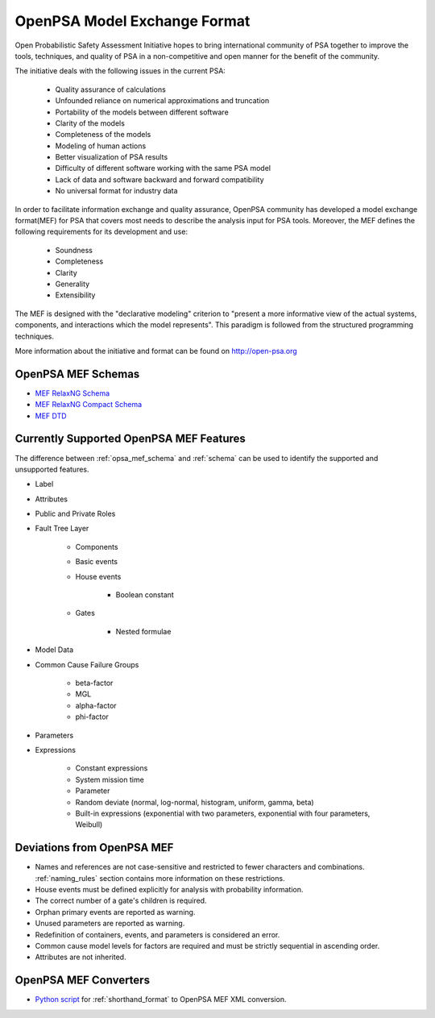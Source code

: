 #############################
OpenPSA Model Exchange Format
#############################

Open Probabilistic Safety Assessment Initiative hopes to bring international
community of PSA together to improve the tools, techniques, and quality
of PSA in a non-competitive and open manner for the benefit of the community.

The initiative deals with the following issues in the current PSA:

    - Quality assurance of calculations
    - Unfounded reliance on numerical approximations and truncation
    - Portability of the models between different software
    - Clarity of the models
    - Completeness of the models
    - Modeling of human actions
    - Better visualization of PSA results
    - Difficulty of different software working with the same PSA model
    - Lack of data and software backward and forward compatibility
    - No universal format for industry data

In order to facilitate information exchange and quality assurance, OpenPSA
community has developed a model exchange format(MEF) for PSA that covers
most needs to describe the analysis input for PSA tools. Moreover, the MEF
defines the following requirements for its development and use:

    - Soundness
    - Completeness
    - Clarity
    - Generality
    - Extensibility

The MEF is designed with the "declarative modeling" criterion to
"present a more informative view of the actual systems, components, and
interactions which the model represents". This paradigm is followed from the
structured programming techniques.

More information about the initiative and format can be found on
http://open-psa.org


.. _opsa_mef_schema:

OpenPSA MEF Schemas
===================

- `MEF RelaxNG Schema <https://github.com/rakhimov/scram/blob/master/share/open-psa/mef.rng>`_
- `MEF RelaxNG Compact Schema <https://github.com/rakhimov/scram/blob/master/share/open-psa/mef.rnc>`_
- `MEF DTD <https://github.com/rakhimov/scram/blob/master/share/open-psa/mef.dtd>`_


.. _opsa_support:

Currently Supported OpenPSA MEF Features
========================================

The difference between :ref:`opsa_mef_schema` and :ref:`schema` can be used
to identify the supported and unsupported features.

- Label
- Attributes
- Public and Private Roles
- Fault Tree Layer

    * Components
    * Basic events
    * House events

        + Boolean constant

    * Gates

        + Nested formulae

- Model Data
- Common Cause Failure Groups

    * beta-factor
    * MGL
    * alpha-factor
    * phi-factor

- Parameters
- Expressions

    * Constant expressions
    * System mission time
    * Parameter
    * Random deviate (normal, log-normal, histogram, uniform, gamma, beta)
    * Built-in expressions (exponential with two parameters,
      exponential with four parameters, Weibull)


Deviations from OpenPSA MEF
===========================

- Names and references are not case-sensitive and restricted to fewer
  characters and combinations. :ref:`naming_rules` section contains more
  information on these restrictions.
- House events must be defined explicitly for analysis with probability
  information.
- The correct number of a gate's children is required.
- Orphan primary events are reported as warning.
- Unused parameters are reported as warning.
- Redefinition of containers, events, and parameters is considered an error.
- Common cause model levels for factors are required and must be strictly
  sequential in ascending order.
- Attributes are not inherited.


OpenPSA MEF Converters
======================

- `Python script`_ for :ref:`shorthand_format` to OpenPSA MEF XML conversion.

.. _`Python script`:
    https://github.com/rakhimov/scram/blob/master/scripts/shorthand_to_xml.py
